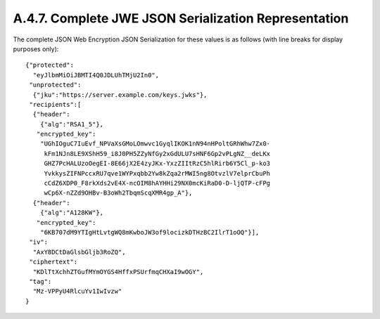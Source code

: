 A.4.7.  Complete JWE JSON Serialization Representation
^^^^^^^^^^^^^^^^^^^^^^^^^^^^^^^^^^^^^^^^^^^^^^^^^^^^^^^^^^^^

The complete JSON Web Encryption JSON Serialization for these values
is as follows (with line breaks for display purposes only):

::

     {"protected":
       "eyJlbmMiOiJBMTI4Q0JDLUhTMjU2In0",
      "unprotected":
       {"jku":"https://server.example.com/keys.jwks"},
      "recipients":[
       {"header":
         {"alg":"RSA1_5"},
        "encrypted_key":
         "UGhIOguC7IuEvf_NPVaXsGMoLOmwvc1GyqlIKOK1nN94nHPoltGRhWhw7Zx0-
          kFm1NJn8LE9XShH59_i8J0PH5ZZyNfGy2xGdULU7sHNF6Gp2vPLgNZ__deLKx
          GHZ7PcHALUzoOegEI-8E66jX2E4zyJKx-YxzZIItRzC5hlRirb6Y5Cl_p-ko3
          YvkkysZIFNPccxRU7qve1WYPxqbb2Yw8kZqa2rMWI5ng8OtvzlV7elprCbuPh
          cCdZ6XDP0_F8rkXds2vE4X-ncOIM8hAYHHi29NX0mcKiRaD0-D-ljQTP-cFPg
          wCp6X-nZZd9OHBv-B3oWh2TbqmScqXMR4gp_A"},
       {"header":
         {"alg":"A128KW"},
        "encrypted_key":
         "6KB707dM9YTIgHtLvtgWQ8mKwboJW3of9locizkDTHzBC2IlrT1oOQ"}],
      "iv":
       "AxY8DCtDaGlsbGljb3RoZQ",
      "ciphertext":
       "KDlTtXchhZTGufMYmOYGS4HffxPSUrfmqCHXaI9wOGY",
      "tag":
       "Mz-VPPyU4RlcuYv1IwIvzw"
     }
